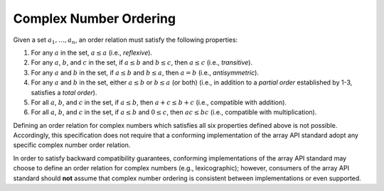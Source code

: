 .. _complex-number-ordering:

Complex Number Ordering
=======================

Given a set :math:`{a_1, \ldots, a_n}`, an order relation must satisfy the following properties:

1. For any :math:`a` in the set, :math:`a \leq a` (i.e., *reflexive*).
2. For any :math:`a`, :math:`b`, and :math:`c` in the set, if :math:`a \leq b` and :math:`b \leq c`, then :math:`a \leq c` (i.e., *transitive*).
3. For any :math:`a` and :math:`b` in the set, if :math:`a \leq b` and :math:`b \leq a`, then :math:`a = b` (i.e., *antisymmetric*).
4. For any :math:`a` and :math:`b` in the set, either :math:`a \leq b` or :math:`b \leq a` (or both) (i.e., in addition to a *partial order* established by 1-3, satisfies a *total order*).
5. For all :math:`a`, :math:`b`, and :math:`c` in the set, if :math:`a \leq b`, then :math:`a + c \leq b + c` (i.e., compatible with addition).
6. For all :math:`a`, :math:`b`, and :math:`c` in the set, if :math:`a \leq b` and :math:`0 \leq c`, then :math:`ac \leq bc` (i.e., compatible with multiplication).

Defining an order relation for complex numbers which satisfies all six properties defined above is not possible. Accordingly, this specification does not require that a conforming implementation of the array API standard adopt any specific complex number order relation.

In order to satisfy backward compatibility guarantees, conforming implementations of the array API standard may choose to define an order relation for complex numbers (e.g., lexicographic); however, consumers of the array API standard should **not** assume that complex number ordering is consistent between implementations or even supported.